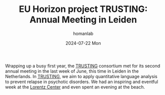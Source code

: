#+TITLE:       EU Horizon project TRUSTING: Annual Meeting in Leiden
#+AUTHOR:      homanlab
#+EMAIL:       homanlab.zurich@gmail.com
#+DATE:        2024-07-22 Mon
#+URI:         /blog/%y/%m/%d/trustingy2
#+KEYWORDS:    Horizon Europe, TRUSTING, meeting 
#+TAGS:        Horizon Europe, TRUSTING, meeting 
#+LANGUAGE:    en
#+OPTIONS:     H:3 num:nil toc:nil \n:nil ::t |:t ^:nil -:nil f:t *:t <:t
#+DESCRIPTION: Wrapping up a busy first year 
#+AVATAR:      https://homanlab.github.io/media/img/TRUSTING2024.png

#+ATTR_HTML: :width 600px :title trusting
[[https://homanlab.github.io/media/img/TRUSTING2024.png]]

Wrapping up a busy first year, the [[https://trusting-project.eu/][TRUSTING]] consortium met for its
second annual meeting in the last week of June, this time in Leiden in
the Netherlands. In [[https://trusting-project.eu/][TRUSTING]], we aim to apply quantitative language
analysis to prevent relapse in psychotic disorders. We had an
inspiring and eventful week at the [[https://www.lorentzcenter.nl/][Lorentz Center]] and even spent an
evening at the beach.

#+ATTR_HTML: :width 100px :title logo
[[https://homanlab.github.io/media/img/TRUSTING_logo.png]]


#+ATTR_HTML: :width 100px :title logo
[[https://homanlab.github.io/media/img/EU_funded.png]]
